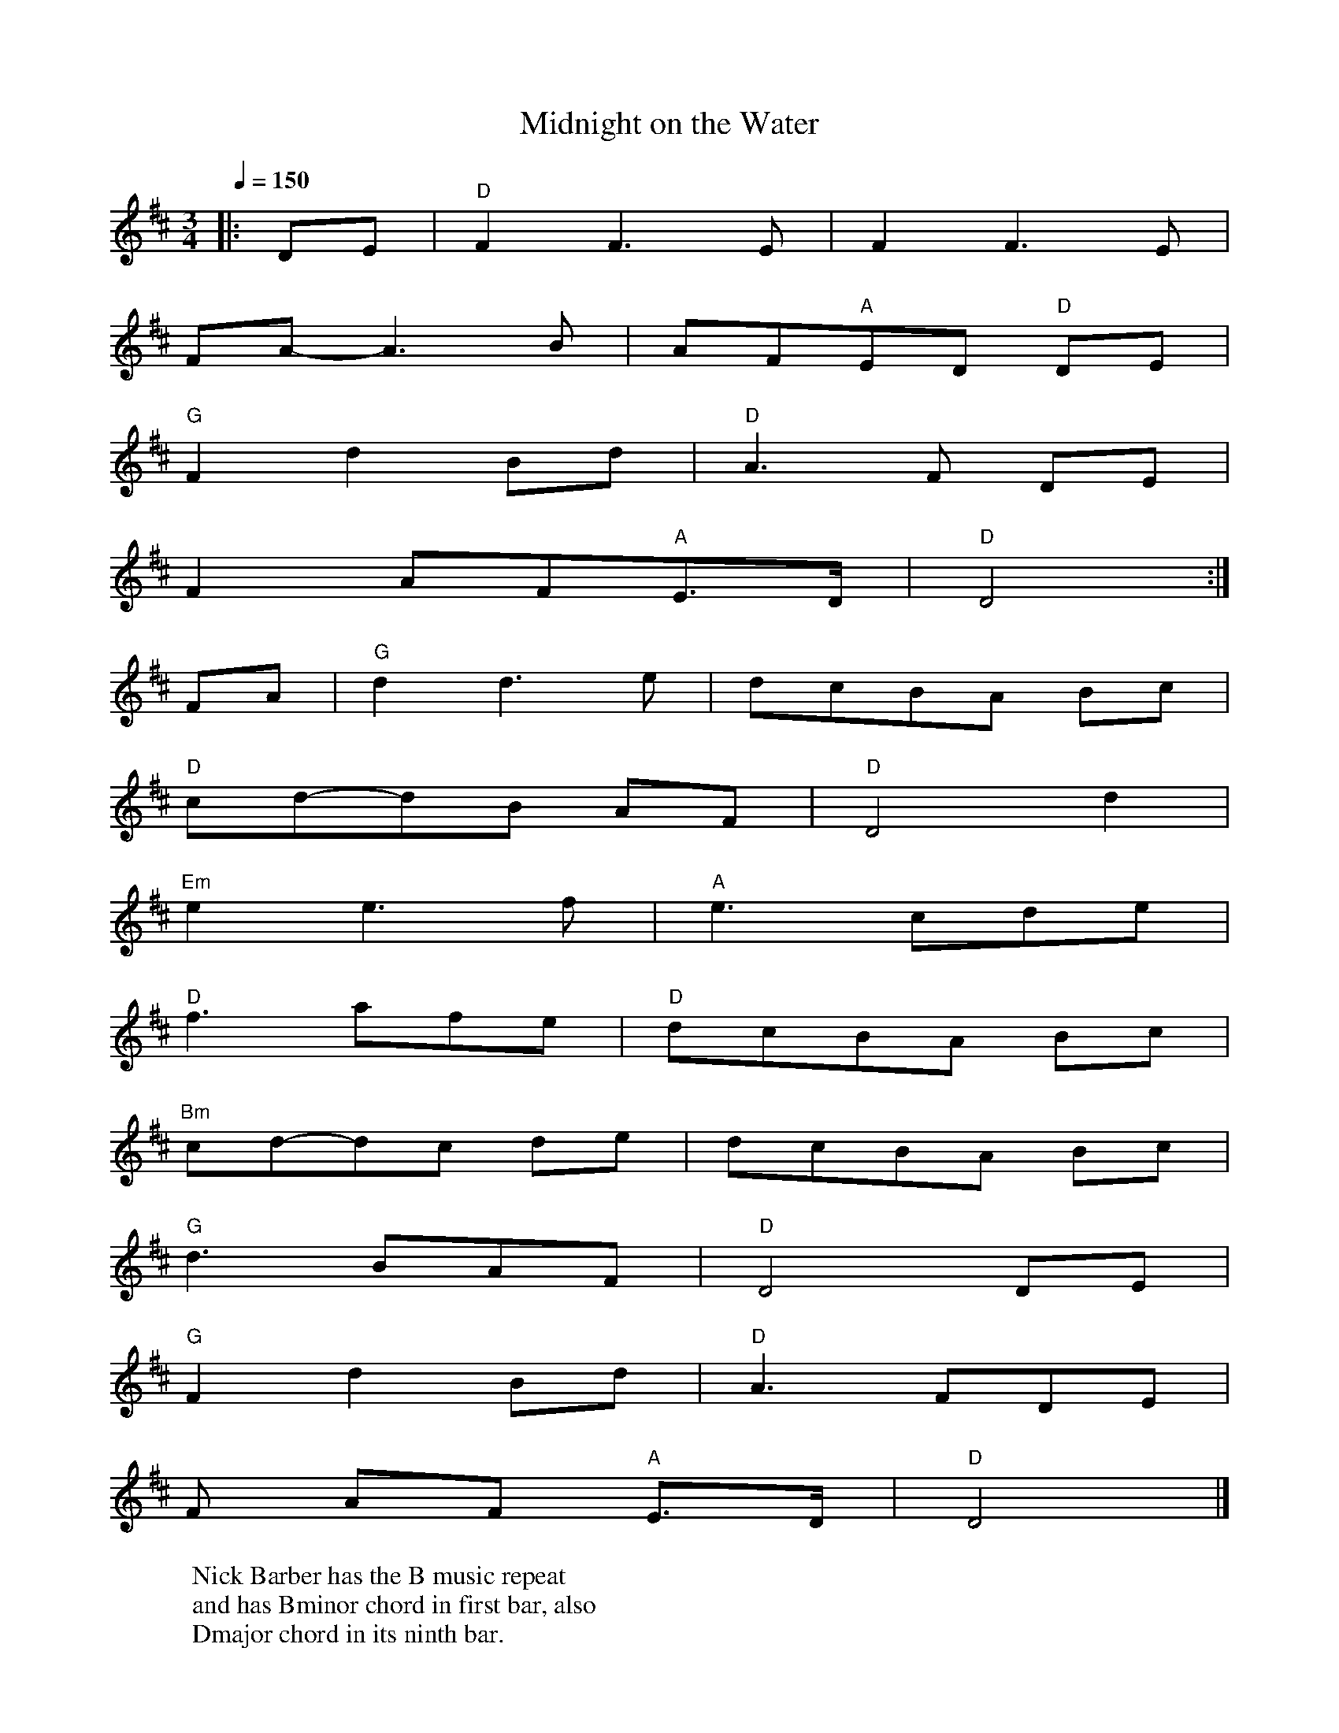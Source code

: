 X:1
T:Midnight on the Water
R:waltz 32
S:Luke Thomassen
B:English Choice, Nick Barber, pub mally.com
M:3/4
L:1/8
Q:1/4=150
K:D
|:DE|"D"F2F3E|F2F3E|
FA-A3B|AF"A"ED "D"DE|
"G"F2d2Bd|"D"A3F DE|
F2AF"A"E>D|"D"D4:|
FA|"G"d2d3e|dcBA Bc|
"D"cd-dB AF|"D"D4d2|
"Em"e2e3f|"A"e3cde|
"D"f3afe|"D"dcBA Bc|
"Bm"cd-dc de|dcBA Bc|
"G"d3BAF|"D"D4 DE|
"G"F2d2 Bd|"D"A3FDE|
F
2AF "A"E>D|"D"D4|]
W:Nick Barber has the B music repeat
W:and has Bminor chord in first bar, also
W:Dmajor chord in its ninth bar.
